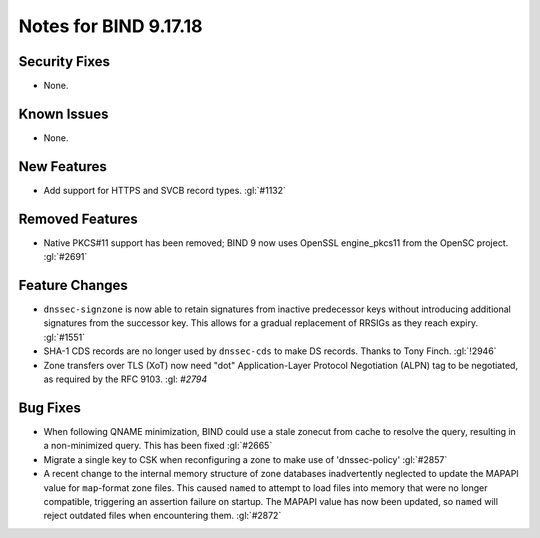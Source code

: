 .. 
   Copyright (C) Internet Systems Consortium, Inc. ("ISC")
   
   This Source Code Form is subject to the terms of the Mozilla Public
   License, v. 2.0. If a copy of the MPL was not distributed with this
   file, you can obtain one at https://mozilla.org/MPL/2.0/.
   
   See the COPYRIGHT file distributed with this work for additional
   information regarding copyright ownership.

Notes for BIND 9.17.18
----------------------

Security Fixes
~~~~~~~~~~~~~~

- None.

Known Issues
~~~~~~~~~~~~

- None.

New Features
~~~~~~~~~~~~

- Add support for HTTPS and SVCB record types. :gl:`#1132`

Removed Features
~~~~~~~~~~~~~~~~

- Native PKCS#11 support has been removed; BIND 9 now uses OpenSSL engine_pkcs11 from the
  OpenSC project. :gl:`#2691`

Feature Changes
~~~~~~~~~~~~~~~

- ``dnssec-signzone`` is now able to retain signatures from inactive
  predecessor keys without introducing additional signatures from the successor
  key. This allows for a gradual replacement of RRSIGs as they reach expiry.
  :gl:`#1551`

- SHA-1 CDS records are no longer used by ``dnssec-cds`` to make DS
  records. Thanks to Tony Finch. :gl:`!2946`

- Zone transfers over TLS (XoT) now need "dot" Application-Layer Protocol
  Negotiation (ALPN) tag to be negotiated, as required by the RFC 9103.
  :gl: `#2794`

Bug Fixes
~~~~~~~~~

- When following QNAME minimization, BIND could use a stale zonecut from cache 
  to resolve the query, resulting in a non-minimized query. This has been
  fixed :gl:`#2665`

- Migrate a single key to CSK when reconfiguring a zone to make use of
  'dnssec-policy' :gl:`#2857`

- A recent change to the internal memory structure of zone databases
  inadvertently neglected to update the MAPAPI value for ``map``-format
  zone files. This caused ``named`` to attempt to load files into memory
  that were no longer compatible, triggering an assertion failure on
  startup. The MAPAPI value has now been updated, so ``named`` will
  reject outdated files when encountering them. :gl:`#2872`
